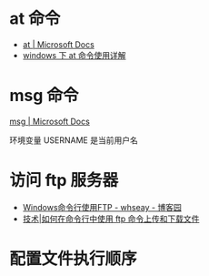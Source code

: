 * at 命令
  + [[https://docs.microsoft.com/en-us/windows-server/administration/windows-commands/at][at | Microsoft Docs]]
  + [[https://www.cnblogs.com/hushaojun/p/4522398.html][windows 下 at 命令使用详解]]

* msg 命令
  [[https://docs.microsoft.com/en-us/windows-server/administration/windows-commands/msg][msg | Microsoft Docs]]

  环境变量 USERNAME 是当前用户名

* 访问 ftp 服务器
  + [[https://www.cnblogs.com/whseay/p/3456038.html][Windows命令行使用FTP - whseay - 博客园]]
  + [[https://linux.cn/article-6746-1.html][技术|如何在命令行中使用 ftp 命令上传和下载文件]]
  
* 配置文件执行顺序
  #+HTML: <img src="http://cn.linux.vbird.org/linux_basic/0320bash_files/bashrc_1.gif">
